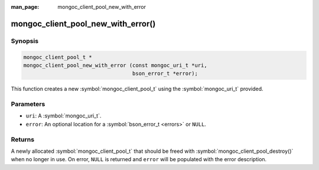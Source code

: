 :man_page: mongoc_client_pool_new_with_error

mongoc_client_pool_new_with_error()
===================================

Synopsis
--------

.. code-block:: c

  mongoc_client_pool_t *
  mongoc_client_pool_new_with_error (const mongoc_uri_t *uri,
                                     bson_error_t *error);

This function creates a new :symbol:`mongoc_client_pool_t` using the :symbol:`mongoc_uri_t` provided.

Parameters
----------

* ``uri``: A :symbol:`mongoc_uri_t`.
* ``error``: An optional location for a :symbol:`bson_error_t <errors>` or ``NULL``.

Returns
-------

A newly allocated :symbol:`mongoc_client_pool_t` that should be freed with :symbol:`mongoc_client_pool_destroy()` when no longer in use. On error, ``NULL`` is returned and ``error`` will be populated with the error description.

